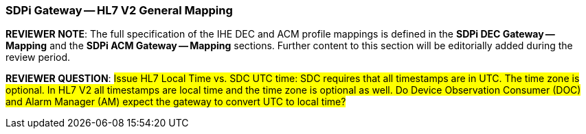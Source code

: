 // = SDPi HL7 V2 Gateway -- General Mapping

=== SDPi Gateway -- HL7 V2 General Mapping

*REVIEWER NOTE*:  The full specification of the IHE DEC and ACM profile mappings is defined in the *SDPi DEC Gateway — Mapping* and the *SDPi ACM Gateway — Mapping* sections.
Further content to this section will be editorially added during the review period.

*REVIEWER QUESTION*: #Issue HL7 Local Time vs. SDC UTC time: SDC requires that all timestamps are in UTC. The time zone is optional. In HL7 V2 all timestamps are local time and the time zone is optional as well. Do Device Observation Consumer (DOC) and Alarm Manager (AM) expect the gateway to convert UTC to local time?#